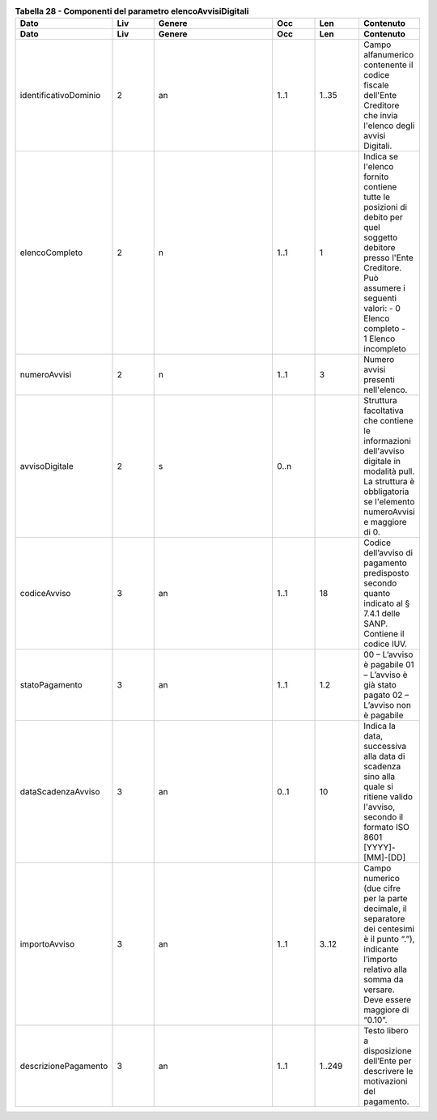 .. csv-table:: **Tabella 28 - Componenti del parametro elencoAvvisiDigitali**
   :header: "Dato","Liv","Genere","Occ","Len","Contenuto"
   :widths: 15, 10, 30,10,10,10
 
   "**Dato**","**Liv**","**Genere**","**Occ**","**Len**","**Contenuto**"
   "identificativoDominio",2,"an","1..1","1..35","Campo alfanumerico contenente il codice fiscale dell'Ente Creditore che invia l'elenco degli avvisi Digitali."
   "elencoCompleto",2,"n","1..1",1,"Indica se l'elenco fornito contiene tutte le posizioni di debito per quel soggetto debitore presso l'Ente Creditore. Può assumere i seguenti valori:
   - 0 Elenco completo
   - 1 Elenco incompleto"
   "numeroAvvisi",2,"n","1..1",3,"Numero avvisi presenti nell'elenco."
   "avvisoDigitale",2,"s","0..n",,"Struttura facoltativa che contiene le informazioni dell'avviso digitale in modalità pull. La struttura è obbligatoria se l'elemento numeroAvvisi e maggiore di 0."
   "codiceAvviso",3,"an","1..1",18,"Codice dell’avviso di pagamento predisposto secondo quanto indicato al § 7.4.1 delle SANP. Contiene il codice IUV."
   "statoPagamento",3,"an","1..1","1.2","00 – L’avviso è pagabile 01 – L’avviso è già stato pagato 02 – L’avviso non è pagabile"
   "dataScadenzaAvviso",3,"an","0..1",10,"Indica la data, successiva alla data di scadenza sino alla quale si ritiene valido l'avviso, secondo il formato ISO 8601 [YYYY]-[MM]-[DD]"
   "importoAvviso",3,"an","1..1","3..12","Campo numerico (due cifre per la parte decimale, il separatore dei centesimi è il punto “.”), indicante l’importo relativo alla somma da versare. Deve essere maggiore di “0.10”."
   "descrizionePagamento",3,"an","1..1","1..249","Testo libero a disposizione dell’Ente per descrivere le motivazioni del pagamento."
